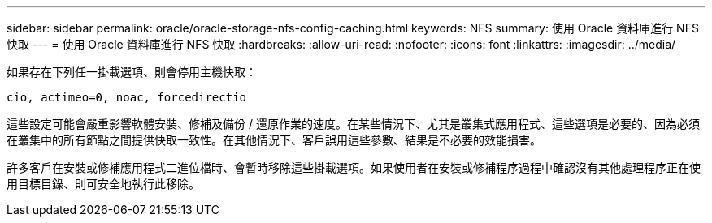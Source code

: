 ---
sidebar: sidebar 
permalink: oracle/oracle-storage-nfs-config-caching.html 
keywords: NFS 
summary: 使用 Oracle 資料庫進行 NFS 快取 
---
= 使用 Oracle 資料庫進行 NFS 快取
:hardbreaks:
:allow-uri-read: 
:nofooter: 
:icons: font
:linkattrs: 
:imagesdir: ../media/


[role="lead"]
如果存在下列任一掛載選項、則會停用主機快取：

....
cio, actimeo=0, noac, forcedirectio
....
這些設定可能會嚴重影響軟體安裝、修補及備份 / 還原作業的速度。在某些情況下、尤其是叢集式應用程式、這些選項是必要的、因為必須在叢集中的所有節點之間提供快取一致性。在其他情況下、客戶誤用這些參數、結果是不必要的效能損害。

許多客戶在安裝或修補應用程式二進位檔時、會暫時移除這些掛載選項。如果使用者在安裝或修補程序過程中確認沒有其他處理程序正在使用目標目錄、則可安全地執行此移除。
